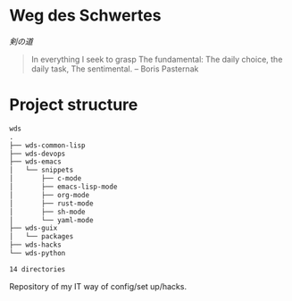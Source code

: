 # File      : README.org
# Author    : Sharlatan <sharlatanus@gmail.com>
# Created   : <2016-09-10 Sat 20:45>
# Modified  : <2020-1-19 Sun 13:44:50 GMT> Sharlatan

* Weg des Schwertes
/剣の道/

#+BEGIN_QUOTE
In everything I seek to grasp
The fundamental:
The daily choice, the daily task,
The sentimental.
-- Boris Pasternak
#+END_QUOTE

* Project structure

#+BEGIN_SRC sh :results value org :results output replace :exports results
pwd | rev  | cut -d"/" -f1 | rev
tree -d -L 3
#+END_SRC

#+RESULTS:
#+begin_src org
wds
.
├── wds-common-lisp
├── wds-devops
├── wds-emacs
│   └── snippets
│       ├── c-mode
│       ├── emacs-lisp-mode
│       ├── org-mode
│       ├── rust-mode
│       ├── sh-mode
│       └── yaml-mode
├── wds-guix
│   └── packages
├── wds-hacks
└── wds-python

14 directories
#+end_src

Repository of my IT way of config/set up/hacks.

# End of README.org
